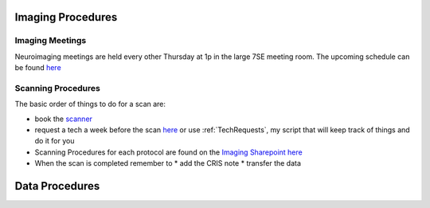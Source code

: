 .. _ImagingProcedures:

Imaging Procedures
==================



Imaging Meetings
^^^^^^^^^^^^^^^^

Neuroimaging meetings are held every other Thursday at 1p in the large 7SE meeting room.  The upcoming schedule can be found 
`here <https://docs.google.com/spreadsheets/d/1hSX8JcOFA1O8kVS_uniI5mVf9O0CYan_39BvsPlBqMw/edit?usp=sharing]>`_


Scanning Procedures
^^^^^^^^^^^^^^^^^^

The basic order of things to do for a scan are: 

* book the `scanner <https://fmrif.nimh.nih.gov/internal/schedule>`_
* request a tech a week before the scan `here <https://fmrif.nimh.nih.gov/techs_form>`_ or use :ref:`TechRequests`, my script that will keep track of things and do it for you

* Scanning Procedures for each protocol are found on the `Imaging Sharepoint <https://nimhirpshare.nimh.nih.gov/sites/ETPB/imaging/>`_ `here <https://nimhirpshare.nimh.nih.gov/sites/ETPB/imaging/_layouts/15/start.aspx#/Shared%20Documents/Forms/AllItems.aspx?RootFolder=%2Fsites%2FETPB%2Fimaging%2FShared%20Documents%2FScanning%20Documents&FolderCTID=0x012000933BA55A87103248AB7BDB49F15518A8&View=%7BD3ADD2BA-90F2-49F8-9EAE-55DA9757F6EB%7D>`_

* When the scan is completed remember to
  * add the CRIS note
  * transfer the data 


Data Procedures
===============


